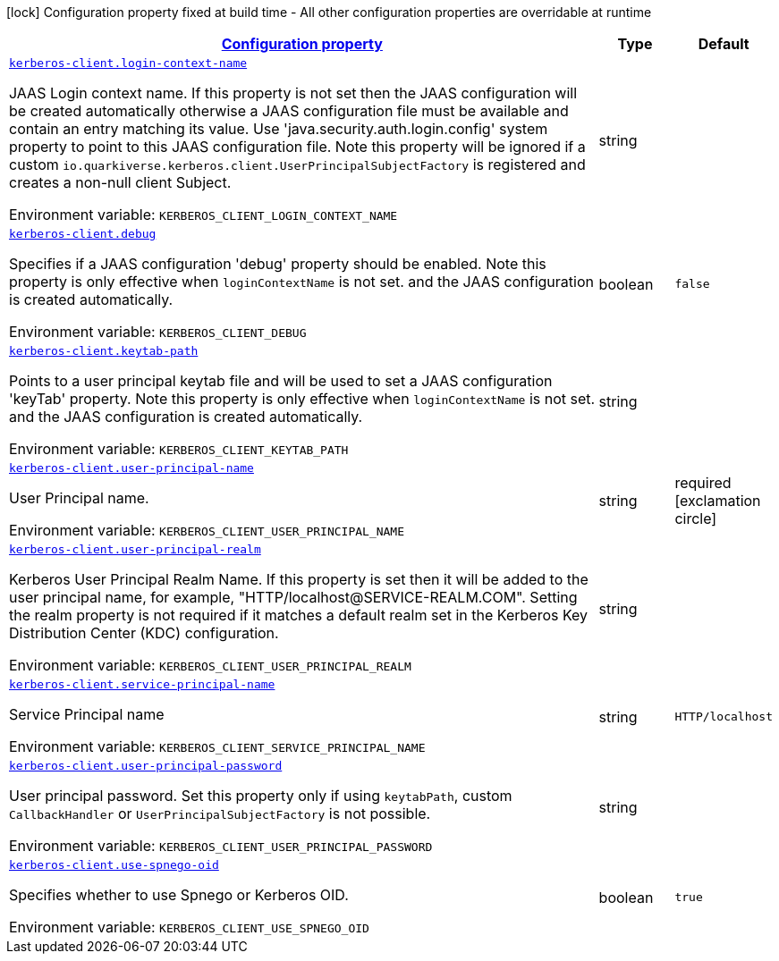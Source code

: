 
:summaryTableId: kerberos-client
[.configuration-legend]
icon:lock[title=Fixed at build time] Configuration property fixed at build time - All other configuration properties are overridable at runtime
[.configuration-reference.searchable, cols="80,.^10,.^10"]
|===

h|[[kerberos-client_configuration]]link:#kerberos-client_configuration[Configuration property]

h|Type
h|Default

a| [[kerberos-client_kerberos-client-login-context-name]]`link:#kerberos-client_kerberos-client-login-context-name[kerberos-client.login-context-name]`


[.description]
--
JAAS Login context name. If this property is not set then the JAAS configuration will be created automatically otherwise a JAAS configuration file must be available and contain an entry matching its value. Use 'java.security.auth.login.config' system property to point to this JAAS configuration file. Note this property will be ignored if a custom `io.quarkiverse.kerberos.client.UserPrincipalSubjectFactory` is registered and creates a non-null client Subject.

ifdef::add-copy-button-to-env-var[]
Environment variable: env_var_with_copy_button:+++KERBEROS_CLIENT_LOGIN_CONTEXT_NAME+++[]
endif::add-copy-button-to-env-var[]
ifndef::add-copy-button-to-env-var[]
Environment variable: `+++KERBEROS_CLIENT_LOGIN_CONTEXT_NAME+++`
endif::add-copy-button-to-env-var[]
--|string 
|


a| [[kerberos-client_kerberos-client-debug]]`link:#kerberos-client_kerberos-client-debug[kerberos-client.debug]`


[.description]
--
Specifies if a JAAS configuration 'debug' property should be enabled. Note this property is only effective when `loginContextName` is not set. and the JAAS configuration is created automatically.

ifdef::add-copy-button-to-env-var[]
Environment variable: env_var_with_copy_button:+++KERBEROS_CLIENT_DEBUG+++[]
endif::add-copy-button-to-env-var[]
ifndef::add-copy-button-to-env-var[]
Environment variable: `+++KERBEROS_CLIENT_DEBUG+++`
endif::add-copy-button-to-env-var[]
--|boolean 
|`false`


a| [[kerberos-client_kerberos-client-keytab-path]]`link:#kerberos-client_kerberos-client-keytab-path[kerberos-client.keytab-path]`


[.description]
--
Points to a user principal keytab file and will be used to set a JAAS configuration 'keyTab' property. Note this property is only effective when `loginContextName` is not set. and the JAAS configuration is created automatically.

ifdef::add-copy-button-to-env-var[]
Environment variable: env_var_with_copy_button:+++KERBEROS_CLIENT_KEYTAB_PATH+++[]
endif::add-copy-button-to-env-var[]
ifndef::add-copy-button-to-env-var[]
Environment variable: `+++KERBEROS_CLIENT_KEYTAB_PATH+++`
endif::add-copy-button-to-env-var[]
--|string 
|


a| [[kerberos-client_kerberos-client-user-principal-name]]`link:#kerberos-client_kerberos-client-user-principal-name[kerberos-client.user-principal-name]`


[.description]
--
User Principal name.

ifdef::add-copy-button-to-env-var[]
Environment variable: env_var_with_copy_button:+++KERBEROS_CLIENT_USER_PRINCIPAL_NAME+++[]
endif::add-copy-button-to-env-var[]
ifndef::add-copy-button-to-env-var[]
Environment variable: `+++KERBEROS_CLIENT_USER_PRINCIPAL_NAME+++`
endif::add-copy-button-to-env-var[]
--|string 
|required icon:exclamation-circle[title=Configuration property is required]


a| [[kerberos-client_kerberos-client-user-principal-realm]]`link:#kerberos-client_kerberos-client-user-principal-realm[kerberos-client.user-principal-realm]`


[.description]
--
Kerberos User Principal Realm Name. If this property is set then it will be added to the user principal name, for example, "HTTP/localhost@SERVICE-REALM.COM". Setting the realm property is not required if it matches a default realm set in the Kerberos Key Distribution Center (KDC) configuration.

ifdef::add-copy-button-to-env-var[]
Environment variable: env_var_with_copy_button:+++KERBEROS_CLIENT_USER_PRINCIPAL_REALM+++[]
endif::add-copy-button-to-env-var[]
ifndef::add-copy-button-to-env-var[]
Environment variable: `+++KERBEROS_CLIENT_USER_PRINCIPAL_REALM+++`
endif::add-copy-button-to-env-var[]
--|string 
|


a| [[kerberos-client_kerberos-client-service-principal-name]]`link:#kerberos-client_kerberos-client-service-principal-name[kerberos-client.service-principal-name]`


[.description]
--
Service Principal name

ifdef::add-copy-button-to-env-var[]
Environment variable: env_var_with_copy_button:+++KERBEROS_CLIENT_SERVICE_PRINCIPAL_NAME+++[]
endif::add-copy-button-to-env-var[]
ifndef::add-copy-button-to-env-var[]
Environment variable: `+++KERBEROS_CLIENT_SERVICE_PRINCIPAL_NAME+++`
endif::add-copy-button-to-env-var[]
--|string 
|`HTTP/localhost`


a| [[kerberos-client_kerberos-client-user-principal-password]]`link:#kerberos-client_kerberos-client-user-principal-password[kerberos-client.user-principal-password]`


[.description]
--
User principal password. Set this property only if using `keytabPath`, custom `CallbackHandler` or `UserPrincipalSubjectFactory` is not possible.

ifdef::add-copy-button-to-env-var[]
Environment variable: env_var_with_copy_button:+++KERBEROS_CLIENT_USER_PRINCIPAL_PASSWORD+++[]
endif::add-copy-button-to-env-var[]
ifndef::add-copy-button-to-env-var[]
Environment variable: `+++KERBEROS_CLIENT_USER_PRINCIPAL_PASSWORD+++`
endif::add-copy-button-to-env-var[]
--|string 
|


a| [[kerberos-client_kerberos-client-use-spnego-oid]]`link:#kerberos-client_kerberos-client-use-spnego-oid[kerberos-client.use-spnego-oid]`


[.description]
--
Specifies whether to use Spnego or Kerberos OID.

ifdef::add-copy-button-to-env-var[]
Environment variable: env_var_with_copy_button:+++KERBEROS_CLIENT_USE_SPNEGO_OID+++[]
endif::add-copy-button-to-env-var[]
ifndef::add-copy-button-to-env-var[]
Environment variable: `+++KERBEROS_CLIENT_USE_SPNEGO_OID+++`
endif::add-copy-button-to-env-var[]
--|boolean 
|`true`

|===